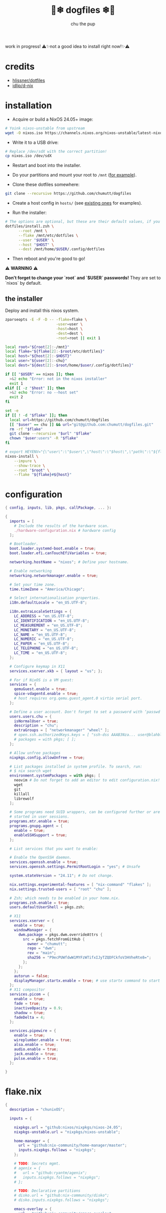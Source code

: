 #+title: 🐶❄ dogfiles ❄🐶
#+description: nixos dotfiles
#+author: chu the pup

#+begin_export html
<p align="center">

<a href="https://github.com/nixos/nixpkgs"><img src="https://img.shields.io/badge/NixOS-24.05-royalblue.svg?style=for-the-badge&logo=nixos&labelColor=black"></a>

<a href="https://orgmode.org"><img src="https://img.shields.io/badge/Org-literate%20config-seagreen?style=for-the-badge&logo=org&labelColor=black"></a>

<a href="https://www.gnu.org/software/emacs/emacs.html#Releases"><img src="https://img.shields.io/badge/Emacs-29.4-blueviolet.svg?style=for-the-badge&logo=GNU%20Emacs&labelColor=black"></a>

<a href="https://github.com/doomemacs"><img src="https://img.shields.io/badge/Made_with-Doom_Emacs-blueviolet.svg?style=flat-square&logo=GNU%20Emacs&logoColor=black"></a>

</p>
#+end_export

work in progress! ⚠✨not a good idea to install right now!✨⚠

* credits

- [[https://github.com/hlissner/dotfiles/commits?author=hlissner][hlissner/dotfiles]]
- [[https://github.com/idlip/d-nix][idlip/d-nix]]

* installation

+ Acquire or build a NixOS 24.05+ image:

#+begin_src sh :noeval t
# Yoink nixos-unstable from upstream
wget -O nixos.iso https://channels.nixos.org/nixos-unstable/latest-nixos-minimal-x86_64-linux.iso
#+end_src

+ Write it to a USB drive:

#+begin_src sh :noeval t
# Replace /dev/sdX with the correct partition!
cp nixos.iso /dev/sdX
#+end_src

+ Restart and boot into the installer.

+ Do your partitions and mount your root to =/mnt=  ([[https://github.com/hlissner/dotfiles/blob/master/hosts/udon/README.org][for example]]).

+ Clone these dotfiles somewhere:

#+begin_src sh :noeval t
git clone --recursive https://github.com/chumutt/dogfiles
#+end_src

+ Create a host config in =hosts/= (see [[https://github.com/hlissner/dotfiles/blob/master/hosts][existing ones]] for examples).

+ Run the installer:

#+begin_src sh :noeval t
# The options are optional, but these are their default values, if you omit them.
dotfiles/install.zsh \
      --root /mnt \
      --flake /mnt/etc/dotfiles \
      --user "$USER" \
      --host "$HOST" \
      --dest /mnt/home/$USER/.config/dotfiles
#+end_src

+ Then reboot and you're good to go!

⚠ *WARNING* ⚠

*Don't forget to change your `root` and `$USER` passwords!* They are set to `nixos` by default.

** the installer

Deploy and install this nixos system.

#+name: installer
#+begin_src sh :shebang #!/usr/bin/env zsh :tangle ./install.zsh :noeval t
zparseopts -E -F -D -- -flake=flake \
                       -user=user \
                       -host=host \
                       -dest=dest \
                       -root=root || exit 1

local root="${root[2]:-/mnt}"
local flake="${flake[2]:-$root/etc/dotfiles}"
local host="${host[2]:-$HOST}"
local user="${user[2]:-chu}"
local dest="${dest[2]:-$root/home/$user/.config/dotfiles}"

if [[ "$USER" == nixos ]]; then
  >&2 echo "Error: not in the nixos installer"
  exit 1
elif [[ -z "$host" ]]; then
  >&2 echo "Error: no --host set"
  exit 2
fi

set -e
if [[ ! -d "$flake" ]]; then
  local url=https://github.com/chumutt/dogfiles
  [[ "$user" == chu ]] && url="git@github.com:chumutt/dogfiles.git"
  rm -rf "$flake"
  git clone --recursive "$url" "$flake"
  chown "$user:users" -R "$flake"
fi

# export HEYENV="{\"user\":\"$user\",\"host\":\"$host\",\"path\":\"${flake#$root}\",\"theme\":\"$THEME\"}"
nixos-install \
    --impure \
    --show-trace \
    --root "$root" \
    --flake "${flake}#${host}"
#+end_src

* configuration

#+begin_src nix :tangle ./configuration.nix
{ config, inputs, lib, pkgs, callPackage, ... }:

{
  imports = [
    # Include the results of the hardware scan.
    ./hardware-configuration.nix # hardware config
  ];

  # Bootloader.
  boot.loader.systemd-boot.enable = true;
  boot.loader.efi.canTouchEfiVariables = true;

  networking.hostName = "nixos"; # Define your hostname.

  # Enable networking
  networking.networkmanager.enable = true;

  # Set your time zone.
  time.timeZone = "America/Chicago";

  # Select internationalisation properties.
  i18n.defaultLocale = "en_US.UTF-8";

  i18n.extraLocaleSettings = {
    LC_ADDRESS = "en_US.UTF-8";
    LC_IDENTIFICATION = "en_US.UTF-8";
    LC_MEASUREMENT = "en_US.UTF-8";
    LC_MONETARY = "en_US.UTF-8";
    LC_NAME = "en_US.UTF-8";
    LC_NUMERIC = "en_US.UTF-8";
    LC_PAPER = "en_US.UTF-8";
    LC_TELEPHONE = "en_US.UTF-8";
    LC_TIME = "en_US.UTF-8";
  };

  # Configure keymap in X11
  services.xserver.xkb = { layout = "us"; };

  # For if NixOS is a VM guest:
  services = {
    qemuGuest.enable = true;
    spice-vdagentd.enable = true;
    # host requires org.qemu.guest_agent.0 virtio serial port.
  };

  # Define a user account. Don't forget to set a password with ‘passwd’.
  users.users.chu = {
    isNormalUser = true;
    description = "chu";
    extraGroups = [ "networkmanager" "wheel" ];
    # open.ssh.authorizedKeys.keys = [ "ssh-dss AAAB3Nza... user@blahblah" ];
    # packages = with pkgs; [ ];
  };

  # Allow unfree packages
  nixpkgs.config.allowUnfree = true;

  # List packages installed in system profile. To search, run:
  # $ nix search wget
  environment.systemPackages = with pkgs; [
    neovim # Do not forget to add an editor to edit configuration.nix! The Nano editor is also installed by default.
    wget
    git
    killall
    librewolf
  ];

  # Some programs need SUID wrappers, can be configured further or are
  # started in user sessions.
  programs.mtr.enable = true;
  programs.gnupg.agent = {
    enable = true;
    enableSSHSupport = true;
  };

  # List services that you want to enable:

  # Enable the OpenSSH daemon.
  services.openssh.enable = true;
  services.openssh.settings.PermitRootLogin = "yes"; # Unsafe

  system.stateVersion = "24.11"; # Do not change.

  nix.settings.experimental-features = [ "nix-command" "flakes" ];
  nix.settings.trusted-users = [ "root" "chu" ];

  # Zsh; which needs to be enabled in your home.nix.
  programs.zsh.enable = true;
  users.defaultUserShell = pkgs.zsh;

  # X11
  services.xserver = {
    enable = true;
    windowManager = {
      dwm.package = pkgs.dwm.overrideAttrs {
        src = pkgs.fetchFromGitHub {
          owner = "chumutt";
          repo = "dwm";
          rev = "main";
          sha256 = "P9ecPUWfdwW1MYFzWTifxIJyTZQDFCkfoV3HVheRte8=";
        };
      };
    };
    autorun = false;
    displayManager.startx.enable = true; # use startx command to start x server
  };
  # X11 compositor
  services.picom = {
    enable = true;
    fade = true;
    inactiveOpacity = 0.9;
    shadow = true;
    fadeDelta = 4;
  };

  services.pipewire = {
    enable = true;
    wireplumber.enable = true;
    alsa.enable = true;
    audio.enable = true;
    jack.enable = true;
    pulse.enable = true;
  };

}
#+end_src

* flake.nix

#+begin_src nix :tangle ./flake.nix
{
  description = "chunixOS";

  inputs = {

    nixpkgs.url = "github:nixos/nixpkgs/nixos-24.05";
    nixpkgs-unstable.url = "nixpkgs/nixos-unstable";

    home-manager = {
      url = "github:nix-community/home-manager/master";
      inputs.nixpkgs.follows = "nixpkgs";
    };

    # TODO: Secrets mgmt.
    # agenix = {
    #   url = "github:ryantm/agenix";
    #   inputs.nixpkgs.follows = "nixpkgs";
    # };

    # TODO: Declarative partitions
    # disko.url = "github:nix-community/disko";
    # disko.inputs.nixpkgs.follows = "nixpkgs";

    emacs-overlay = {
      url = "github:nix-community/emacs-overlay";
      inputs = {
        nixpkgs.follows = "nixpkgs-unstable";
        nixpkgs-stable.follows = "nixpkgs";
      };
    };
    nixos-hardware.url = "github:nixos/nixos-hardware";
  };

# Pass flake inputs to external config files:
  outputs = inputs@{ self, nixpkgs, nixos-hardware, ... }:
    let
      args = {
        inherit self;
        inherit (nixpkgs) lib;
        pkgs = import nixpkgs { };
      };
      lib = import ./lib args;
    in with builtins;
    with lib;
    mkFlake inputs {
      systems = [ "x86_64-linux" ];
      inherit lib;

      hosts = mapHosts ./hosts;
      modules.default = import ./.;

      apps.install = mkApp ./install.zsh;
      # devShells.default = import ./shell.nix;
      # checks = mapModules ./test import;
      # overlays = mapModules ./overlays import;
      # packages = mapModules ./packages import;
      # templates = import ./templates args;
    };
}
#+end_src

* home.nix

#+begin_src nix :tangle ./home.nix
{ config, pkgs, ... }: {
  imports = [ ./shells.nix ]; # Do not rename to shell.nix: filename is reserved.
  home = {
    username = "chu";
    homeDirectory = "/home/chu";
    stateVersion = "24.05"; # Do not change.

    packages = with pkgs; [
      cachix
      man-db
      zsh
      tldr
      bc
      rsync
      ffmpeg
      yt-dlp
      fontconfig
      dmenu
      (dwmblocks.overrideAttrs {
        src = pkgs.fetchFromGitHub {
          owner = "chumutt";
          repo = "dwmblocks";
          rev = "main";
          sha256 = "KTW2fUWiWJjyHbpEbnaEq3wcuncn4fM5xk1o8CpEdOE=";
        };
      }) # TODO add missing sb-* scripts
      st
      arandr
      xwallpaper
      dunst
      pywal # the new wal
      pavucontrol
      raysession

      # Doom Emacs stack
      fd
      (ripgrep.override { withPCRE2 = true; })
      nixfmt-rfc-style # :lang nix
      emacs-all-the-icons-fonts
      (nerdfonts.override { fonts = [ "FiraCode" ]; }) # doom emacs default font
      gnumake
      cmake
      gcc
      libtool

      thunderbird
      nextcloud-client
    ];

    file = { ".xinitrc".source = ./x11/xinitrc; };

    sessionVariables = {
      EDITOR = "neovim";
      TERMINAL = "st";
      TERMINAL_PROG = "st";
      VISUAL = "emacs";
      BROWSER = "librewolf";
      DOOMDIR = "${config.xdg.configHome}/doom";
      EMACSDIR = "${config.xdg.configHome}/emacs";
      DOOMLOCALDIR = "${config.xdg.dataHome}/doom";
      DOOMPROFILELOADFILE = "${config.xdg.stateHome}/doom-profiles-load.el";
    };

    sessionPath =
      [ "${config.xdg.configHome}/emacs/bin" ]; # ./doom sync, upgrade etc

  };

  programs = {
    home-manager.enable = true;
    zsh.enable = true;
    librewolf = {
      enable = true;
      settings = {
        "webgl.disabled" = false;
        "privacy.resistFingerprinting" = false;
        "privacy.clearOnShutdown.history" = false;
        "privacy.clearOnShutdown.cookies" = false;
        "network.cookie.lifetimePolicy" = 0;
      };
    };
    # Emacs
    emacs = { enable = true; };

    git = {
      enable = true;
      userName = "chumutt";
      userEmail = "chufilthymutt@gmail.com";
      extraConfig = { init.defaultBranch = "main"; };
    };
  };

  # thanks j4m3s
  systemd.user.sessionVariables = {
    DOOMLOCALDIR = "$HOME/.local/share/doomemacs";
    DOOMPROFILELOADFILE = "$HOME/.local/share/doomemacs/profiles/load.el";
  };

  # emacs daemon (emacsclient) service
  services.emacs.enable = true;

  # Autoload fonts from packages installed via Home Manager
  fonts.fontconfig.enable = true;

}
#+end_src

* TODO hosts (profiles)

** TODO chunix

#+begin_src nix :tangle ./hosts/chunix/default.nix :mkdirp yes
{ lib, ... };

with lib;
with bultins;
{
  system = "x86_64-linux";

  modules = {
    xdg.ssh.enable = true;

    profiles = {
      role = "workstation";
      user = "chu";
      networks=["us"];
      hardware = [
        "cpu/amd"
        "gpu/amd"
        "audio"
        "audio/realtime"
        "ssd"
      ];
    };
    desktop = {
      dwm.enable = true;
      term.default = "st";
      term.st.enable = true;
      browsers.default = "librewolf";
    };
  };
}
#+end_src
* shells.nix

#+begin_src nix :tangle ./shells.nix
{ config, lib, pkgs, ... }:

let
  myShellAliases = {
    supdate = "sudo nixos-rebuild switch --flake ~/.config/dotfiles";
    hupdate = "home-manager switch --flake ~/.config/dotfiles";
    update = "supdate && hupdate";

    cp = "cp -iv";
    mv = "mv -iv";
    rm = "rm -vI";
    bc = "bc -ql";
    rsync = "rsync -vrPlu";
    mkd = "mkdir -pv";
    yt = "yt-dlp --embed-metadata -i";
    yta = "yt -x -f bestaudio/best";
    ytt = "yt --skip-download --write-thumbnail";
    ffmpeg = "ffmpeg -hide_banner";
    lsblk = "lsblk --output NAME,LABEL,TRAN,TYPE,SIZE,FSUSED,FSTYPE,MOUNTPOINT";

    # Colorize commands when possible.
    ls = "ls -hN --color=auto --group-directories-first";
    grep = "grep --color=auto";
    diff = "diff --color=auto";
    ccat = "highlight --out-format=ansi";
    ip = "ip -color=auto";
  };
in {
  # Zsh; which is also enabled system-wide in /etc/nixos/configuration.nix,
  # as otherwise it wouldn't be able to source necessary files.
  programs.zsh = {
    enable = true;
    enableCompletion = true;
    autosuggestion.enable = true;
    syntaxHighlighting.enable = true;
    autocd = true;

    shellAliases = myShellAliases;

    history = {
      size = 10000;
      path = "${config.xdg.dataHome}/zsh/history";
    };

  };

  programs.bash = {
    enable = true;
    shellAliases = myShellAliases;
  };

}
#+end_src

* x11

** xinitrc

#+begin_src sh :tangle ./x11/xinitrc :mkdirp yes
dwm
#+end_src

* .editorconfig

#+begin_src conf :tangle ./.editorconfig
[{bin/*,**/*.zsh,.zshrc,.zshenv}]
indent_style = space
indent_size = 2
#+end_src
